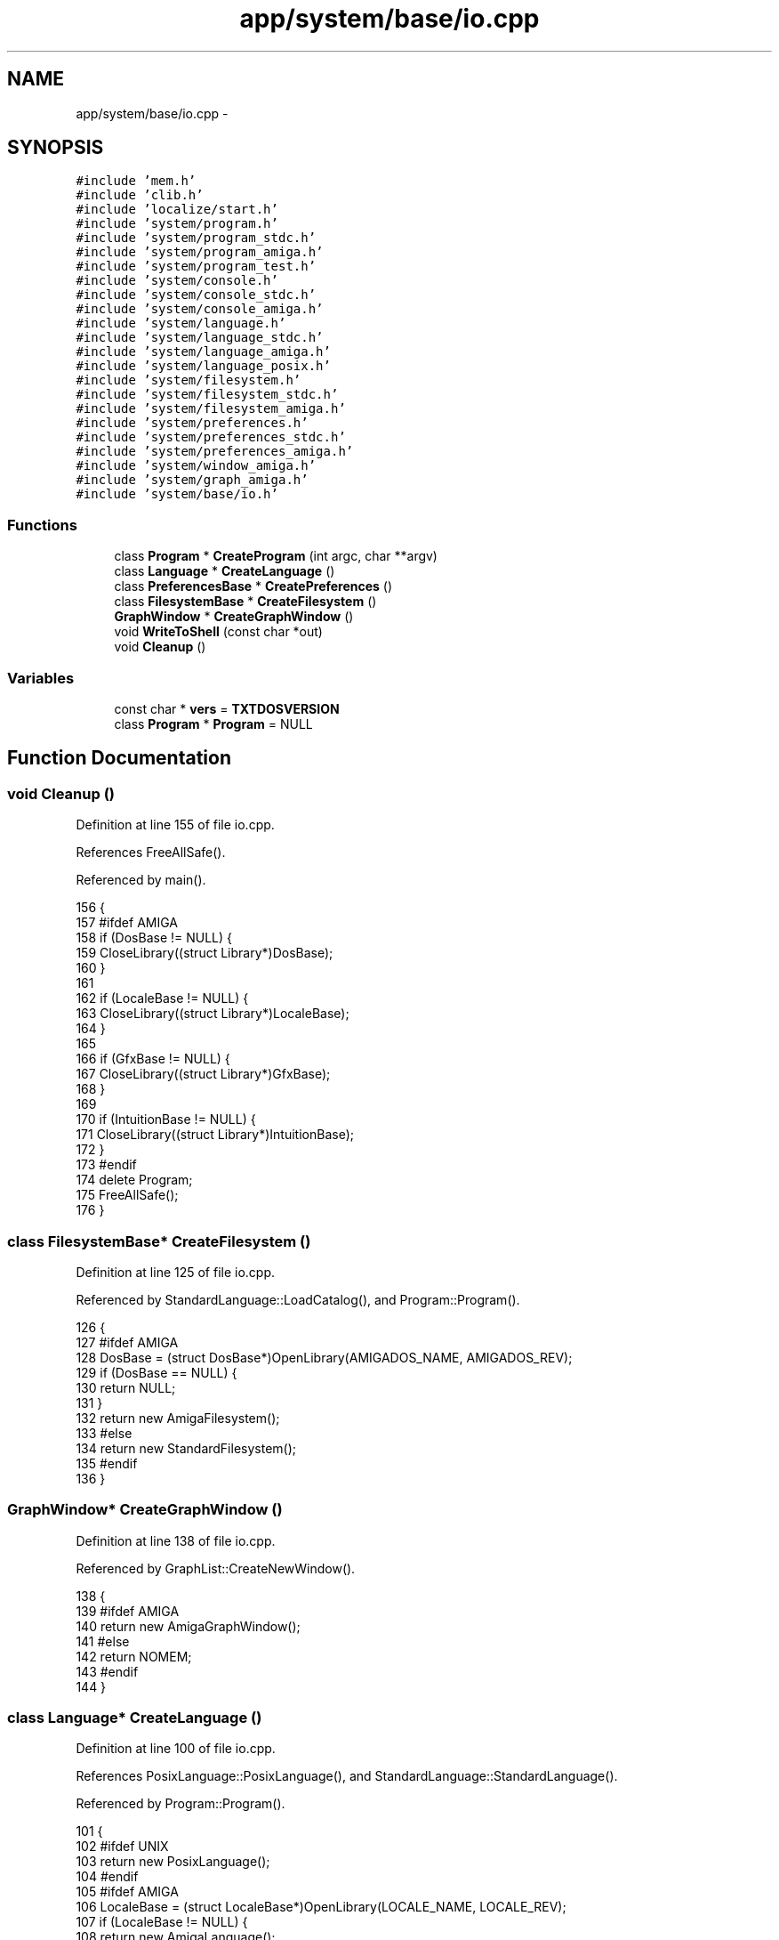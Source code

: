 .TH "app/system/base/io.cpp" 3 "Tue Jan 24 2017" "Version 1.6.2" "amath" \" -*- nroff -*-
.ad l
.nh
.SH NAME
app/system/base/io.cpp \- 
.SH SYNOPSIS
.br
.PP
\fC#include 'mem\&.h'\fP
.br
\fC#include 'clib\&.h'\fP
.br
\fC#include 'localize/start\&.h'\fP
.br
\fC#include 'system/program\&.h'\fP
.br
\fC#include 'system/program_stdc\&.h'\fP
.br
\fC#include 'system/program_amiga\&.h'\fP
.br
\fC#include 'system/program_test\&.h'\fP
.br
\fC#include 'system/console\&.h'\fP
.br
\fC#include 'system/console_stdc\&.h'\fP
.br
\fC#include 'system/console_amiga\&.h'\fP
.br
\fC#include 'system/language\&.h'\fP
.br
\fC#include 'system/language_stdc\&.h'\fP
.br
\fC#include 'system/language_amiga\&.h'\fP
.br
\fC#include 'system/language_posix\&.h'\fP
.br
\fC#include 'system/filesystem\&.h'\fP
.br
\fC#include 'system/filesystem_stdc\&.h'\fP
.br
\fC#include 'system/filesystem_amiga\&.h'\fP
.br
\fC#include 'system/preferences\&.h'\fP
.br
\fC#include 'system/preferences_stdc\&.h'\fP
.br
\fC#include 'system/preferences_amiga\&.h'\fP
.br
\fC#include 'system/window_amiga\&.h'\fP
.br
\fC#include 'system/graph_amiga\&.h'\fP
.br
\fC#include 'system/base/io\&.h'\fP
.br

.SS "Functions"

.in +1c
.ti -1c
.RI "class \fBProgram\fP * \fBCreateProgram\fP (int argc, char **argv)"
.br
.ti -1c
.RI "class \fBLanguage\fP * \fBCreateLanguage\fP ()"
.br
.ti -1c
.RI "class \fBPreferencesBase\fP * \fBCreatePreferences\fP ()"
.br
.ti -1c
.RI "class \fBFilesystemBase\fP * \fBCreateFilesystem\fP ()"
.br
.ti -1c
.RI "\fBGraphWindow\fP * \fBCreateGraphWindow\fP ()"
.br
.ti -1c
.RI "void \fBWriteToShell\fP (const char *out)"
.br
.ti -1c
.RI "void \fBCleanup\fP ()"
.br
.in -1c
.SS "Variables"

.in +1c
.ti -1c
.RI "const char * \fBvers\fP = \fBTXTDOSVERSION\fP"
.br
.ti -1c
.RI "class \fBProgram\fP * \fBProgram\fP = NULL"
.br
.in -1c
.SH "Function Documentation"
.PP 
.SS "void Cleanup ()"

.PP
Definition at line 155 of file io\&.cpp\&.
.PP
References FreeAllSafe()\&.
.PP
Referenced by main()\&.
.PP
.nf
156 {
157 #ifdef AMIGA
158     if (DosBase != NULL) {
159         CloseLibrary((struct Library*)DosBase);
160     }
161 
162     if (LocaleBase != NULL) {
163         CloseLibrary((struct Library*)LocaleBase);
164     }
165 
166     if (GfxBase != NULL) {
167         CloseLibrary((struct Library*)GfxBase);
168     }
169 
170     if (IntuitionBase != NULL) {
171         CloseLibrary((struct Library*)IntuitionBase);
172     }
173 #endif
174     delete Program;
175     FreeAllSafe();
176 }
.fi
.SS "class \fBFilesystemBase\fP* CreateFilesystem ()"

.PP
Definition at line 125 of file io\&.cpp\&.
.PP
Referenced by StandardLanguage::LoadCatalog(), and Program::Program()\&.
.PP
.nf
126 {
127 #ifdef AMIGA
128     DosBase = (struct DosBase*)OpenLibrary(AMIGADOS_NAME, AMIGADOS_REV);
129     if (DosBase == NULL) {
130         return NULL;
131     }
132     return new AmigaFilesystem();
133 #else
134     return new StandardFilesystem();
135 #endif
136 }
.fi
.SS "\fBGraphWindow\fP* CreateGraphWindow ()"

.PP
Definition at line 138 of file io\&.cpp\&.
.PP
Referenced by GraphList::CreateNewWindow()\&.
.PP
.nf
138                                  {
139 #ifdef AMIGA
140     return new AmigaGraphWindow();
141 #else
142     return NOMEM;
143 #endif
144 }
.fi
.SS "class \fBLanguage\fP* CreateLanguage ()"

.PP
Definition at line 100 of file io\&.cpp\&.
.PP
References PosixLanguage::PosixLanguage(), and StandardLanguage::StandardLanguage()\&.
.PP
Referenced by Program::Program()\&.
.PP
.nf
101 {
102 #ifdef UNIX
103     return new PosixLanguage();
104 #endif
105 #ifdef AMIGA
106     LocaleBase = (struct LocaleBase*)OpenLibrary(LOCALE_NAME, LOCALE_REV);
107     if (LocaleBase != NULL) {
108         return new AmigaLanguage();
109     } else
110 #endif
111     {
112         return new StandardLanguage();
113     }
114 }
.fi
.SS "class \fBPreferencesBase\fP* CreatePreferences ()"

.PP
Definition at line 116 of file io\&.cpp\&.
.PP
Referenced by Program::Program()\&.
.PP
.nf
117 {
118 #ifdef AMIGA
119     return new AmigaPreferences();
120 #else
121     return new StandardPreferences();
122 #endif
123 }
.fi
.SS "class \fBProgram\fP* CreateProgram (int argc, char ** argv)"

.PP
Definition at line 77 of file io\&.cpp\&.
.PP
References StandardProgram::StandardProgram()\&.
.PP
Referenced by main()\&.
.PP
.nf
77                                                     {
78 #ifdef WITHTEST
79     if (argc == 2 && StrIsEqual(argv[1], "test")) {
80         return new TestProgram();
81     } else
82 #endif
83     {
84 #ifdef AMIGA
85         IntuitionBase = (struct IntuitionBase*)OpenLibrary(INTUITION_NAME, INTUITION_REV);
86         GfxBase = (struct GfxBase*)OpenLibrary(GRAPHICS_NAME, GRAPHICS_REV);
87 
88         if (IntuitionBase != NULL && GfxBase != NULL) {
89             return new AmigaProgram();
90         } else {
91             return new StandardProgram();
92         }
93 #else
94         return new StandardProgram();
95 #endif
96     }
97     return NULL;
98 }
.fi
.SS "void WriteToShell (const char * out)"

.PP
Definition at line 146 of file io\&.cpp\&.
.PP
Referenced by StandardProgram::Run()\&.
.PP
.nf
146                                    {
147 #ifdef AMIGA
148     Write(Output(), (APTR)out, StrLen(out));
149     Write(Output(), (APTR)NORMALTEXT, StrLen(NORMALTEXT));
150 #else
151     printf("%s%s", out, NORMALTEXT);
152 #endif
153 }
.fi
.SH "Variable Documentation"
.PP 
.SS "class \fBProgram\fP* \fBProgram\fP = NULL"

.PP
Definition at line 69 of file io\&.cpp\&.
.SS "const char* vers = \fBTXTDOSVERSION\fP"

.PP
Definition at line 68 of file io\&.cpp\&.
.SH "Author"
.PP 
Generated automatically by Doxygen for amath from the source code\&.
